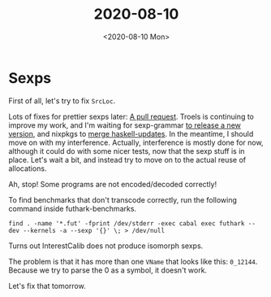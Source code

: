 #+TITLE: 2020-08-10
#+DATE: <2020-08-10 Mon>

* Sexps

First of all, let's try to fix ~SrcLoc~.

Lots of fixes for prettier sexps later: [[https://github.com/diku-dk/futhark/pull/1078][A pull request]]. Troels is continuing to
improve my work, and I'm waiting for sexp-grammar [[https://github.com/esmolanka/sexp-grammar/issues/11#issuecomment-671280117][to release a new version]], and
nixpkgs to [[https://github.com/NixOS/nixpkgs/pull/95067#issuecomment-671314527][merge haskell-updates]]. In the meantime, I should move on with my
interference. Actually, interference is mostly done for now, although it could
do with some nicer tests, now that the sexp stuff is in place. Let's wait a bit,
and instead try to move on to the actual reuse of allocations.

Ah, stop! Some programs are not encoded/decoded correctly!

To find benchmarks that don't transcode correctly, run the following command
inside futhark-benchmarks.

#+begin_src
find . -name '*.fut' -fprint /dev/stderr -exec cabal exec futhark -- dev --kernels -a --sexp '{}' \; > /dev/null
#+end_src

Turns out InterestCalib does not produce isomorph sexps.

The problem is that it has more than one ~VName~ that looks like this:
~0_12144~. Because we try to parse the 0 as a symbol, it doesn't work.

Let's fix that tomorrow.
